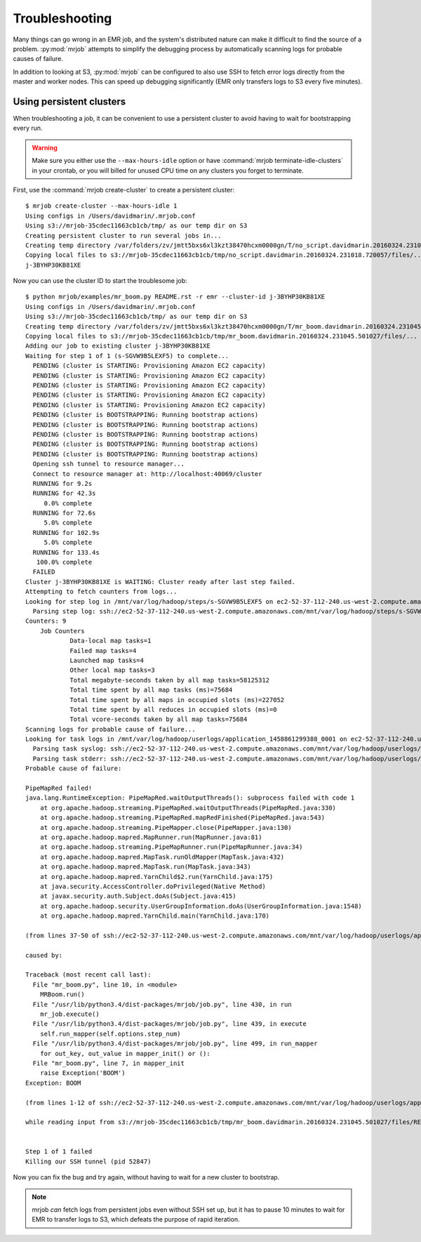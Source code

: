 Troubleshooting
===============

Many things can go wrong in an EMR job, and the system's distributed nature
can make it difficult to find the source of a problem. :py:mod:`mrjob` attempts to
simplify the debugging process by automatically scanning logs for probable
causes of failure.

In addition to looking at S3, :py:mod:`mrjob` can be configured to
also use SSH to fetch error logs directly from the master and worker nodes.
This can speed up debugging significantly (EMR only transfers logs to S3
every five minutes).

Using persistent clusters
--------------------------

When troubleshooting a job, it can be convenient to use a persistent cluster
to avoid having to wait for bootstrapping every run.

.. warning::

   Make sure you either use the ``--max-hours-idle`` option or have
   :command:`mrjob terminate-idle-clusters` in your crontab, or you will
   billed for unused CPU time on any clusters you forget to terminate.

First, use the :command:`mrjob create-cluster` to create a
persistent cluster::

    $ mrjob create-cluster --max-hours-idle 1
    Using configs in /Users/davidmarin/.mrjob.conf
    Using s3://mrjob-35cdec11663cb1cb/tmp/ as our temp dir on S3
    Creating persistent cluster to run several jobs in...
    Creating temp directory /var/folders/zv/jmtt5bxs6xl3kzt38470hcxm0000gn/T/no_script.davidmarin.20160324.231018.720057
    Copying local files to s3://mrjob-35cdec11663cb1cb/tmp/no_script.davidmarin.20160324.231018.720057/files/...
    j-3BYHP30KB81XE

Now you can use the cluster ID to start the troublesome job::

    $ python mrjob/examples/mr_boom.py README.rst -r emr --cluster-id j-3BYHP30KB81XE
    Using configs in /Users/davidmarin/.mrjob.conf
    Using s3://mrjob-35cdec11663cb1cb/tmp/ as our temp dir on S3
    Creating temp directory /var/folders/zv/jmtt5bxs6xl3kzt38470hcxm0000gn/T/mr_boom.davidmarin.20160324.231045.501027
    Copying local files to s3://mrjob-35cdec11663cb1cb/tmp/mr_boom.davidmarin.20160324.231045.501027/files/...
    Adding our job to existing cluster j-3BYHP30KB81XE
    Waiting for step 1 of 1 (s-SGVW9B5LEXF5) to complete...
      PENDING (cluster is STARTING: Provisioning Amazon EC2 capacity)
      PENDING (cluster is STARTING: Provisioning Amazon EC2 capacity)
      PENDING (cluster is STARTING: Provisioning Amazon EC2 capacity)
      PENDING (cluster is STARTING: Provisioning Amazon EC2 capacity)
      PENDING (cluster is STARTING: Provisioning Amazon EC2 capacity)
      PENDING (cluster is BOOTSTRAPPING: Running bootstrap actions)
      PENDING (cluster is BOOTSTRAPPING: Running bootstrap actions)
      PENDING (cluster is BOOTSTRAPPING: Running bootstrap actions)
      PENDING (cluster is BOOTSTRAPPING: Running bootstrap actions)
      PENDING (cluster is BOOTSTRAPPING: Running bootstrap actions)
      Opening ssh tunnel to resource manager...
      Connect to resource manager at: http://localhost:40069/cluster
      RUNNING for 9.2s
      RUNNING for 42.3s
         0.0% complete
      RUNNING for 72.6s
         5.0% complete
      RUNNING for 102.9s
         5.0% complete
      RUNNING for 133.4s
       100.0% complete
      FAILED
    Cluster j-3BYHP30KB81XE is WAITING: Cluster ready after last step failed.
    Attempting to fetch counters from logs...
    Looking for step log in /mnt/var/log/hadoop/steps/s-SGVW9B5LEXF5 on ec2-52-37-112-240.us-west-2.compute.amazonaws.com...
      Parsing step log: ssh://ec2-52-37-112-240.us-west-2.compute.amazonaws.com/mnt/var/log/hadoop/steps/s-SGVW9B5LEXF5/syslog
    Counters: 9
    	Job Counters
    		Data-local map tasks=1
    		Failed map tasks=4
    		Launched map tasks=4
    		Other local map tasks=3
    		Total megabyte-seconds taken by all map tasks=58125312
    		Total time spent by all map tasks (ms)=75684
    		Total time spent by all maps in occupied slots (ms)=227052
    		Total time spent by all reduces in occupied slots (ms)=0
    		Total vcore-seconds taken by all map tasks=75684
    Scanning logs for probable cause of failure...
    Looking for task logs in /mnt/var/log/hadoop/userlogs/application_1458861299388_0001 on ec2-52-37-112-240.us-west-2.compute.amazonaws.com and task/core nodes...
      Parsing task syslog: ssh://ec2-52-37-112-240.us-west-2.compute.amazonaws.com/mnt/var/log/hadoop/userlogs/application_1458861299388_0001/container_1458861299388_0001_01_000005/syslog
      Parsing task stderr: ssh://ec2-52-37-112-240.us-west-2.compute.amazonaws.com/mnt/var/log/hadoop/userlogs/application_1458861299388_0001/container_1458861299388_0001_01_000005/stderr
    Probable cause of failure:

    PipeMapRed failed!
    java.lang.RuntimeException: PipeMapRed.waitOutputThreads(): subprocess failed with code 1
    	at org.apache.hadoop.streaming.PipeMapRed.waitOutputThreads(PipeMapRed.java:330)
    	at org.apache.hadoop.streaming.PipeMapRed.mapRedFinished(PipeMapRed.java:543)
    	at org.apache.hadoop.streaming.PipeMapper.close(PipeMapper.java:130)
    	at org.apache.hadoop.mapred.MapRunner.run(MapRunner.java:81)
    	at org.apache.hadoop.streaming.PipeMapRunner.run(PipeMapRunner.java:34)
    	at org.apache.hadoop.mapred.MapTask.runOldMapper(MapTask.java:432)
    	at org.apache.hadoop.mapred.MapTask.run(MapTask.java:343)
    	at org.apache.hadoop.mapred.YarnChild$2.run(YarnChild.java:175)
    	at java.security.AccessController.doPrivileged(Native Method)
    	at javax.security.auth.Subject.doAs(Subject.java:415)
    	at org.apache.hadoop.security.UserGroupInformation.doAs(UserGroupInformation.java:1548)
    	at org.apache.hadoop.mapred.YarnChild.main(YarnChild.java:170)

    (from lines 37-50 of ssh://ec2-52-37-112-240.us-west-2.compute.amazonaws.com/mnt/var/log/hadoop/userlogs/application_1458861299388_0001/container_1458861299388_0001_01_000005/syslog)

    caused by:

    Traceback (most recent call last):
      File "mr_boom.py", line 10, in <module>
        MRBoom.run()
      File "/usr/lib/python3.4/dist-packages/mrjob/job.py", line 430, in run
        mr_job.execute()
      File "/usr/lib/python3.4/dist-packages/mrjob/job.py", line 439, in execute
        self.run_mapper(self.options.step_num)
      File "/usr/lib/python3.4/dist-packages/mrjob/job.py", line 499, in run_mapper
        for out_key, out_value in mapper_init() or ():
      File "mr_boom.py", line 7, in mapper_init
        raise Exception('BOOM')
    Exception: BOOM

    (from lines 1-12 of ssh://ec2-52-37-112-240.us-west-2.compute.amazonaws.com/mnt/var/log/hadoop/userlogs/application_1458861299388_0001/container_1458861299388_0001_01_000005/stderr)

    while reading input from s3://mrjob-35cdec11663cb1cb/tmp/mr_boom.davidmarin.20160324.231045.501027/files/README.rst


    Step 1 of 1 failed
    Killing our SSH tunnel (pid 52847)

Now you can fix the bug and try again, without having to wait for a new
cluster to bootstrap.

.. note::

   mrjob *can* fetch logs from persistent jobs even without SSH set up, but
   it has to pause 10 minutes to wait for EMR to transfer logs to S3, which
   defeats the purpose of rapid iteration.
